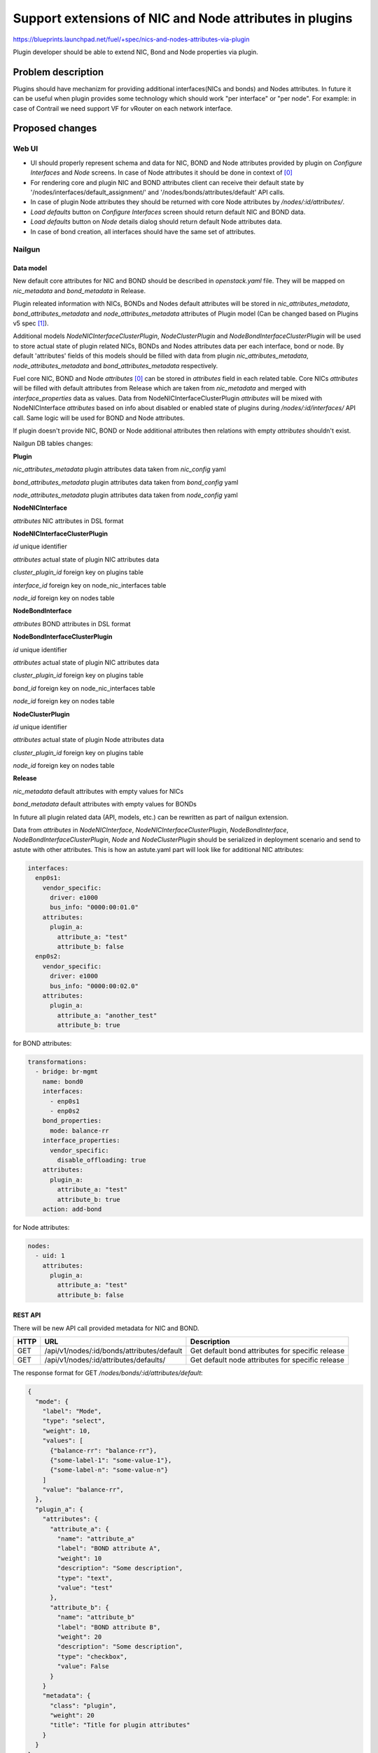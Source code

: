 ..
 This work is licensed under a Creative Commons Attribution 3.0 Unported
 License.

 http://creativecommons.org/licenses/by/3.0/legalcode

========================================================
Support extensions of NIC and Node attributes in plugins
========================================================

https://blueprints.launchpad.net/fuel/+spec/nics-and-nodes-attributes-via-plugin

Plugin developer should be able to extend NIC, Bond and Node properties
via plugin.

-------------------
Problem description
-------------------

Plugins should have mechanizm for providing additional interfaces(NICs and
bonds) and Nodes attributes. In future it can be useful when plugin provides
some technology which should work "per interface" or "per node". For example:
in case of Contrail we need support VF for vRouter on each network interface.


----------------
Proposed changes
----------------

Web UI
======

* UI should properly represent schema and data for NIC, BOND and Node
  attributes provided by plugin on `Configure Interfaces` and `Node`
  screens. In case of Node attributes it should be done in context of [0]_

* For rendering core and plugin NIC and BOND attributes client can receive
  their default state by '/nodes/interfaces/default_assignment/' and
  '/nodes/bonds/attributes/default' API calls.

* In case of plugin Node attributes they should be returned with core Node
  attributes by `/nodes/:id/attributes/`.

* `Load defaults` button on `Configure Interfaces` screen should return
  default NIC and BOND data.

* `Load defaults` button on `Node` details dialog should return default Node
  attributes data.

* In case of bond creation, all interfaces should have the same set of
  attributes.


Nailgun
=======

Data model
----------

New default core attributes for NIC and BOND should be described in
`openstack.yaml` file. They will be mapped on `nic_metadata` and
`bond_metadata` in Release.

Plugin releated information with NICs, BONDs and Nodes default attributes
will be stored in `nic_attributes_metadata`, `bond_attributes_metadata` and
`node_attributes_metadata` attributes of Plugin model (Can be changed based on
Plugins v5 spec [1]_).

Additional models `NodeNICInterfaceClusterPlugin`, `NodeClusterPlugin` and
`NodeBondInterfaceClusterPlugin` will be used to store actual state of plugin
related NICs, BONDs and Nodes attributes data per each interface, bond or
node. By default 'attributes' fields of this models should be filled with data
from plugin `nic_attributes_metadata`, `node_attributes_metadata` and
`bond_attributes_metadata` respectively.

Fuel core NIC, BOND and Node `attributes` [0]_ can be stored in
`attributes` field in each related table. Core NICs `attributes` will be
filled with default attributes from Release which are taken from
`nic_metadata` and merged with `interface_properties` data as values. Data
from NodeNICInterfaceClusterPlugin `attributes` will be mixed with
NodeNICInterface `attributes` based on info about disabled or enabled state
of plugins during `/nodes/:id/interfaces/` API call. Same logic will be used
for BOND and Node attributes.

If plugin doesn't provide NIC, BOND or Node additional attributes then
relations with empty `attributes` shouldn't exist.

Nailgun DB tables changes:


**Plugin**

`nic_attributes_metadata`
plugin attributes data taken from `nic_config` yaml

`bond_attributes_metadata`
plugin attributes data taken from `bond_config` yaml

`node_attributes_metadata`
plugin attributes data taken from `node_config` yaml


**NodeNICInterface**

`attributes`
NIC attributes in DSL format


**NodeNICInterfaceClusterPlugin**

`id`
unique identifier

`attributes`
actual state of plugin NIC attributes data

`cluster_plugin_id`
foreign key on plugins table

`interface_id`
foreign key on node_nic_interfaces table

`node_id`
foreign key on nodes table


**NodeBondInterface**

`attributes`
BOND attributes in DSL format


**NodeBondInterfaceClusterPlugin**

`id`
unique identifier

`attributes`
actual state of plugin NIC attributes data

`cluster_plugin_id`
foreign key on plugins table

`bond_id`
foreign key on node_nic_interfaces table

`node_id`
foreign key on nodes table


**NodeClusterPlugin**

`id`
unique identifier

`attributes`
actual state of plugin Node attributes data

`cluster_plugin_id`
foreign key on plugins table

`node_id`
foreign key on nodes table


**Release**

`nic_metadata`
default attributes with empty values for NICs

`bond_metadata`
default attributes with empty values for BONDs

In future all plugin related data (API, models, etc.) can be rewritten as part
of nailgun extension.

Data from `attributes` in `NodeNICInterface`, `NodeNICInterfaceClusterPlugin`,
`NodeBondInterface`, `NodeBondInterfaceClusterPlugin`, `Node` and
`NodeClusterPlugin` should be serialized in deployment scenario and send to
astute with other attributes. This is how an astute.yaml part will look like
for additional NIC attributes:

.. code-block:: yaml

  interfaces:
    enp0s1:
      vendor_specific:
        driver: e1000
        bus_info: "0000:00:01.0"
      attributes:
        plugin_a:
          attribute_a: "test"
          attribute_b: false
    enp0s2:
      vendor_specific:
        driver: e1000
        bus_info: "0000:00:02.0"
      attributes:
        plugin_a:
          attribute_a: "another_test"
          attribute_b: true

for BOND attributes:

.. code-block:: yaml

  transformations:
    - bridge: br-mgmt
      name: bond0
      interfaces:
        - enp0s1
        - enp0s2
      bond_properties:
        mode: balance-rr
      interface_properties:
        vendor_specific:
          disable_offloading: true
      attributes:
        plugin_a:
          attribute_a: "test"
          attribute_b: true
      action: add-bond

for Node attributes:

.. code-block:: yaml

  nodes:
    - uid: 1
      attributes:
        plugin_a:
          attribute_a: "test"
          attribute_b: false


REST API
--------

There will be new API call provided metadata for NIC and BOND.

===== ========================================== ===========================
HTTP  URL                                        Description
===== ========================================== ===========================
GET   /api/v1/nodes/:id/bonds/attributes/default Get default bond attributes
                                                 for specific release
GET   /api/v1/nodes/:id/attributes/defaults/     Get default node attributes
                                                 for specific release
===== ========================================== ===========================


The response format for GET `/nodes/bonds/:id/attributes/default`:

.. code-block:: json

  {
    "mode": {
      "label": "Mode",
      "type": "select",
      "weight": 10,
      "values": [
        {"balance-rr": "balance-rr"},
        {"some-label-1": "some-value-1"},
        {"some-label-n": "some-value-n"}
      ]
      "value": "balance-rr",
    },
    "plugin_a": {
      "attributes": {
        "attribute_a": {
          "name": "attribute_a"
          "label": "BOND attribute A",
          "weight": 10
          "description": "Some description",
          "type": "text",
          "value": "test"
        },
        "attribute_b": {
          "name": "attribute_b"
          "label": "BOND attribute B",
          "weight": 20
          "description": "Some description",
          "type": "checkbox",
          "value": False
        }
      }
      "metadata": {
        "class": "plugin",
        "weight": 20
        "title": "Title for plugin attributes"
      }
    }
  }


In case of additional NIC and BOND attributes, GET `/nodes/:id/interfaces/`
method should return data with the following structure:

.. code-block:: json

  [
    {
      "id": 1,
      "type": "ether",
      "name": "enp0s1",
      "assigned_networks": [],
      "driver": "igb",
      "mac": "00:25:90:6a:b1:10",
      "state": null,
      "max_speed": 1000,
      "current_speed": 1000,
      "offloading_modes": [],
      "pxe": False,
      "bus_info": "0000:01:00.0",
      "attributes": {
        "disable_offloading": {
          "label": "Disable offloading",
          "weight": 10,
          "type": "checkbox",
          "value": False,
        },
        "mtu": {
          "label": "MTU",
          "weight": 20,
          "type": "text",
          "value": ""
        },
        "plugin_a": {
          "attributes": {
            "attribute_a": {
              "label": "NIC attribute A",
              "weight": 10
              "description": "Some description",
              "type": "text",
              "value": "test"
            },
            "attribute_b": {
              "label": "NIC attribute B",
              "weight": 20
              "description": "Some description",
              "type": "checkbox",
              "value": False
            }
          },
          "metadata": {
            "class": "plugin",
            "weight": 30,
            "title": "Title for plugin A"
            "nic_plugin_id": 1
          }
        }
      }
    },
    {
      "type": "bond",
      "name": "bond0",
      "state": null,
      "assigned_networks": [],
      "bond_properties": {
        "type__": "linux",
        "mode": "balance-rr",
      },
      "mac": null,
      "mode": "balance-rr",
      "slaves": [],
      "interface_properties": {
        "disable_offloading": true,
        "mtu": 5000,
      },
      "attributes": {
        "mode": {
          "label": "Mode",
          "weight": 10,
          "type": "select",
          "values": [
            {"balance-rr": "balance-rr"},
            {"some-label-1": "some-value-1"},
            {"some-label-n": "some-value-n"}
          ]
          "value": "balance-rr",
        },
        "plugin_a": {
          "attributes": {
            "attribute_a": {
              "label": "BOND attribute A",
              "weight": 10,
              "description": "Some description",
              "type": "text",
              "value": "test"
            },
            "attribute_b": {
              "label": "BOND attribute B",
              "weight": 20,
              "description": "Some description",
              "type": "checkbox",
              "value": False
            }
          },
          "metadata": {
            "class": "plugin",
            "weight": 20,
            "title": "Title for plugin A"
            "bond_plugin_id": 1
          }
        }
      }
      "offloading_modes": [],
    }
  ]

In case of Node attributes, GET `/nodes/:id/attributes/`:

.. code-block:: json

  {
    "cpu_pinning": {},
    "hugepages": {},
    "plugin_a": {
      "attributes": {
        "section_a": {
          "metadata": {
            "group": "some_new_section"
            "label": "Section A"
          },
          "attribute_a": {
            "label": "NIC attribute A"
            "description": "Some description",
            "type": "text",
            "value": "test"
          },
          "attribute_b": {
            "label": "NIC attribute B"
            "description": "Some description",
            "type": "checkbox",
            "value": False
          }
        }
      },
      "metadata": {
        "class": "metadata",
        "weight": 10,
        "title": "Title for plugin A"
        "node_plugin_id": 1
      }
    }
  }


Orchestration
=============

None


RPC Protocol
------------

None


Fuel Client
===========

None


Plugins
=======

* NIC, BOND and Node attributes can be described in additional optional
  config yaml files which will be integrated in Nailgun.

* Basic skeleton description for NICs in `nic_config` yaml file:

  .. code-block:: yaml

    attribute_a:
      label: "NIC attribute A"
      description: "Some description"
      type: "text"
      value: ""
    attribute_b:
      label: "NIC attribute B"
      description: "Some description"
      type: "checkbox"
      value: false

  For Bond in `bond_config` yaml file:

  .. code-block:: yaml

    attribute_a:
      label: "Bond attribute A"
      description: "Some description"
      type: "text"
      value: ""
    attribute_b:
      label: "Bond attribute B"
      description: "Some description"
      type: "checkbox"
      value: false


  For Node in `node_config` yaml file:

  .. code-block:: yaml

    section_a:
      metadata:
        group: "some_new_section"
        label: "Section A"
      attribute_a:
        label: "Node attribute A for section A"
        description: "Some description"
        type: "text"
      attribute_b:
        label: "Node attribute B for section A"
        description: "Some description"
        type: "checkbox"

  Actually NICs and Nodes attributes should have similar structure as in
  `openstack.yaml` file.

* Fuel plugin builder should provide validation of schema for NICs and Nodes
  attributes in relevant config files if they exist.


Fuel Library
============

None


------------
Alternatives
------------

None


--------------
Upgrade impact
--------------

None


---------------
Security impact
---------------

None


--------------------
Notifications impact
--------------------

None


---------------
End user impact
---------------

None


------------------
Performance impact
------------------

None


-----------------
Deployment impact
-----------------

None


----------------
Developer impact
----------------

None


---------------------
Infrastructure impact
---------------------

None


--------------------
Documentation impact
--------------------

Describe in docs how plugin developers can provide additional NICs and Nodes
attributes via plugins.


--------------
Implementation
--------------

Assignee(s)
===========

Primary assignee:
  * Andriy Popovych <apopovych@mirantis.com>

Mandatory design review:
  * Igor Kalnitsky <ikalnitsky@mirantis.com>
  * Evgeniy L <eli@mirantis.com>
  * Vitaly Kramskikh <vkramskikh@mirantis.com>


Work Items
==========

* [Nailgun] Provide changes in DB model and new plugin config files sync.
* [Nailgun] Provide mixing of core and plugin NICs and Nodes attributes
  and proper data storing.
* [Nailgun] Refresh NICs and Nodes attributes with default data.
* [Nailgun] Provide serialization of plugin releated attributes for astute.
* [UI] Handle plugin NICs and Nodes attributes on `Node` details dialog and
  `Configure Interfaces` screens.
* [FPB] Templates and validation for optional yaml files: `nic_config`
  and `node_config`


Dependencies
============

* Based on implementation of Node attributes [0]_
* Plugins v5 [1]_


------------
Testing, QA
------------

TBD


Acceptance criteria
===================

* Plugin developers can provide new attributes per network interface, bond
  and node via plugin.


----------
References
----------

.. [0] https://blueprints.launchpad.net/fuel/+spec/support-numa-cpu-pinning
.. [1] https://blueprints.launchpad.net/fuel/+spec/plugins-v5
